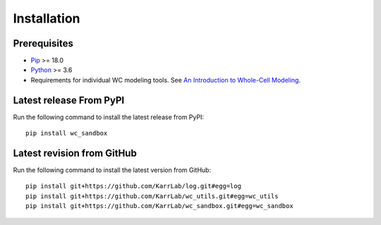 Installation
============

Prerequisites
--------------------------

* `Pip <https://pip.pypa.io>`_ >= 18.0
* `Python <https://www.python.org>`_ >= 3.6
* Requirements for individual WC modeling tools. See `An Introduction to Whole-Cell Modeling <http://docs.karrlab.org/intro_to_wc_modeling/master/0.0.1/installation.html>`_.

Latest release From PyPI
---------------------------
Run the following command to install the latest release from PyPI::

    pip install wc_sandbox

Latest revision from GitHub
---------------------------
Run the following command to install the latest version from GitHub::

    pip install git+https://github.com/KarrLab/log.git#egg=log
    pip install git+https://github.com/KarrLab/wc_utils.git#egg=wc_utils
    pip install git+https://github.com/KarrLab/wc_sandbox.git#egg=wc_sandbox
